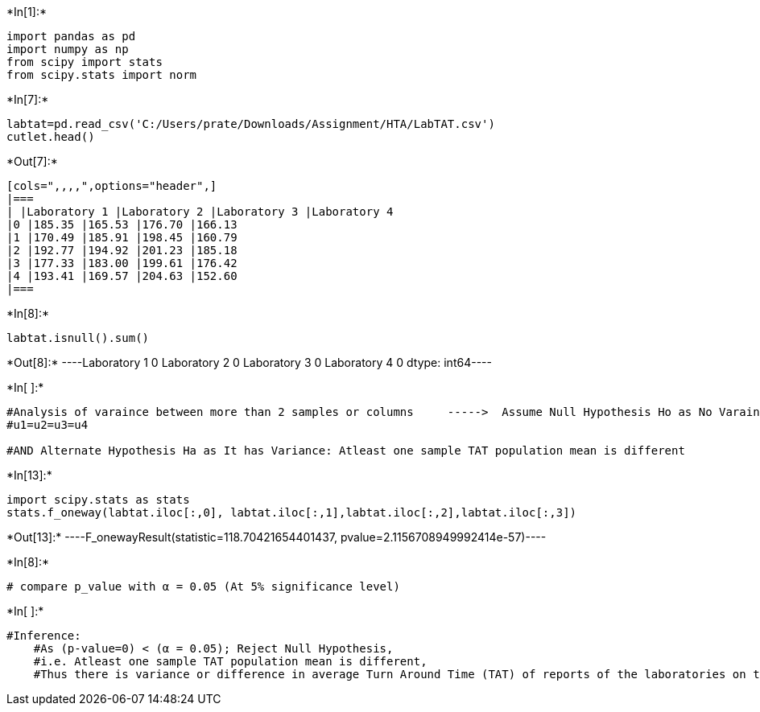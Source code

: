 +*In[1]:*+
[source, ipython3]
----
import pandas as pd
import numpy as np
from scipy import stats
from scipy.stats import norm
----


+*In[7]:*+
[source, ipython3]
----
labtat=pd.read_csv('C:/Users/prate/Downloads/Assignment/HTA/LabTAT.csv')
cutlet.head() 

----


+*Out[7]:*+
----
[cols=",,,,",options="header",]
|===
| |Laboratory 1 |Laboratory 2 |Laboratory 3 |Laboratory 4
|0 |185.35 |165.53 |176.70 |166.13
|1 |170.49 |185.91 |198.45 |160.79
|2 |192.77 |194.92 |201.23 |185.18
|3 |177.33 |183.00 |199.61 |176.42
|4 |193.41 |169.57 |204.63 |152.60
|===
----


+*In[8]:*+
[source, ipython3]
----
labtat.isnull().sum()
----


+*Out[8]:*+
----Laboratory 1    0
Laboratory 2    0
Laboratory 3    0
Laboratory 4    0
dtype: int64----


+*In[ ]:*+
[source, ipython3]
----
#Analysis of varaince between more than 2 samples or columns     ----->  Assume Null Hypothesis Ho as No Varaince: All samples TAT population means are same
#u1=u2=u3=u4

#AND Alternate Hypothesis Ha as It has Variance: Atleast one sample TAT population mean is different
----


+*In[13]:*+
[source, ipython3]
----
import scipy.stats as stats
stats.f_oneway(labtat.iloc[:,0], labtat.iloc[:,1],labtat.iloc[:,2],labtat.iloc[:,3])
----


+*Out[13]:*+
----F_onewayResult(statistic=118.70421654401437, pvalue=2.1156708949992414e-57)----


+*In[8]:*+
[source, ipython3]
----
# compare p_value with α = 0.05 (At 5% significance level)
----


+*In[ ]:*+
[source, ipython3]
----
#Inference:
    #As (p-value=0) < (α = 0.05); Reject Null Hypothesis,
    #i.e. Atleast one sample TAT population mean is different,
    #Thus there is variance or difference in average Turn Around Time (TAT) of reports of the laboratories on their preferred list.
----
